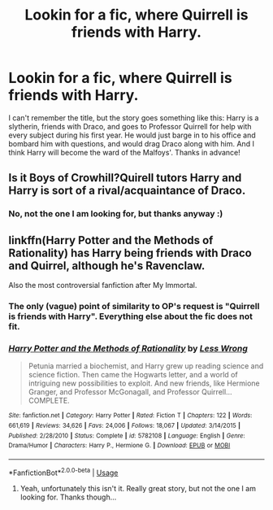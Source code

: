 #+TITLE: Lookin for a fic, where Quirrell is friends with Harry.

* Lookin for a fic, where Quirrell is friends with Harry.
:PROPERTIES:
:Score: 3
:DateUnix: 1552239163.0
:DateShort: 2019-Mar-10
:FlairText: Request
:END:
I can't remember the title, but the story goes something like this: Harry is a slytherin, friends with Draco, and goes to Professor Quirrell for help with every subject during his first year. He would just barge in to his office and bombard him with questions, and would drag Draco along with him. And I think Harry will become the ward of the Malfoys'. Thanks in advance!


** Is it Boys of Crowhill?Quirell tutors Harry and Harry is sort of a rival/acquaintance of Draco.
:PROPERTIES:
:Score: 3
:DateUnix: 1552272848.0
:DateShort: 2019-Mar-11
:END:

*** No, not the one I am looking for, but thanks anyway :)
:PROPERTIES:
:Score: 1
:DateUnix: 1552419311.0
:DateShort: 2019-Mar-12
:END:


** linkffn(Harry Potter and the Methods of Rationality) has Harry being friends with Draco and Quirrel, although he's Ravenclaw.

Also the most controversial fanfiction after My Immortal.
:PROPERTIES:
:Author: 15_Redstones
:Score: 3
:DateUnix: 1552249402.0
:DateShort: 2019-Mar-10
:END:

*** The only (vague) point of similarity to OP's request is "Quirrell is friends with Harry". Everything else about the fic does not fit.
:PROPERTIES:
:Author: chiruochiba
:Score: 5
:DateUnix: 1552257989.0
:DateShort: 2019-Mar-11
:END:


*** [[https://www.fanfiction.net/s/5782108/1/][*/Harry Potter and the Methods of Rationality/*]] by [[https://www.fanfiction.net/u/2269863/Less-Wrong][/Less Wrong/]]

#+begin_quote
  Petunia married a biochemist, and Harry grew up reading science and science fiction. Then came the Hogwarts letter, and a world of intriguing new possibilities to exploit. And new friends, like Hermione Granger, and Professor McGonagall, and Professor Quirrell... COMPLETE.
#+end_quote

^{/Site/:} ^{fanfiction.net} ^{*|*} ^{/Category/:} ^{Harry} ^{Potter} ^{*|*} ^{/Rated/:} ^{Fiction} ^{T} ^{*|*} ^{/Chapters/:} ^{122} ^{*|*} ^{/Words/:} ^{661,619} ^{*|*} ^{/Reviews/:} ^{34,626} ^{*|*} ^{/Favs/:} ^{24,006} ^{*|*} ^{/Follows/:} ^{18,067} ^{*|*} ^{/Updated/:} ^{3/14/2015} ^{*|*} ^{/Published/:} ^{2/28/2010} ^{*|*} ^{/Status/:} ^{Complete} ^{*|*} ^{/id/:} ^{5782108} ^{*|*} ^{/Language/:} ^{English} ^{*|*} ^{/Genre/:} ^{Drama/Humor} ^{*|*} ^{/Characters/:} ^{Harry} ^{P.,} ^{Hermione} ^{G.} ^{*|*} ^{/Download/:} ^{[[http://www.ff2ebook.com/old/ffn-bot/index.php?id=5782108&source=ff&filetype=epub][EPUB]]} ^{or} ^{[[http://www.ff2ebook.com/old/ffn-bot/index.php?id=5782108&source=ff&filetype=mobi][MOBI]]}

--------------

*FanfictionBot*^{2.0.0-beta} | [[https://github.com/tusing/reddit-ffn-bot/wiki/Usage][Usage]]
:PROPERTIES:
:Author: FanfictionBot
:Score: 1
:DateUnix: 1552249416.0
:DateShort: 2019-Mar-10
:END:

**** Yeah, unfortunately this isn't it. Really great story, but not the one I am looking for. Thanks though...
:PROPERTIES:
:Score: 1
:DateUnix: 1552268123.0
:DateShort: 2019-Mar-11
:END:

